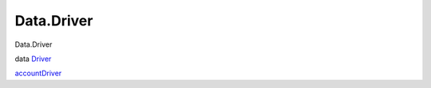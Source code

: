 ===========
Data.Driver
===========

Data.Driver

data `Driver <Data-Driver.html#t:Driver>`__

`accountDriver <Data-Driver.html#v:accountDriver>`__
